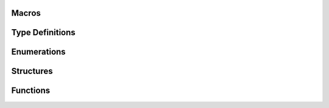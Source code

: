 Macros
^^^^^^


Type Definitions
^^^^^^^^^^^^^^^^


Enumerations
^^^^^^^^^^^^

.. doxygenenum:: pcnt_ctrl_mode_t
.. doxygenenum:: pcnt_count_mode_t
.. doxygenenum:: pcnt_unit_t
.. doxygenenum:: pcnt_channel_t
.. doxygenenum:: pcnt_evt_type_t

Structures
^^^^^^^^^^

.. doxygenstruct:: pcnt_config_t

Functions
^^^^^^^^^

.. doxygenfunction:: pcnt_unit_config
.. doxygenfunction:: pcnt_get_counter_value
.. doxygenfunction:: pcnt_counter_pause
.. doxygenfunction:: pcnt_counter_resume
.. doxygenfunction:: pcnt_counter_clear
.. doxygenfunction:: pcnt_intr_enable
.. doxygenfunction:: pcnt_intr_disable
.. doxygenfunction:: pcnt_event_enable
.. doxygenfunction:: pcnt_event_disable
.. doxygenfunction:: pcnt_set_event_value
.. doxygenfunction:: pcnt_get_event_value
.. doxygenfunction:: pcnt_isr_register
.. doxygenfunction:: pcnt_set_pin
.. doxygenfunction:: pcnt_filter_enable
.. doxygenfunction:: pcnt_filter_disable
.. doxygenfunction:: pcnt_set_filter_value
.. doxygenfunction:: pcnt_get_filter_value
.. doxygenfunction:: pcnt_set_mode

